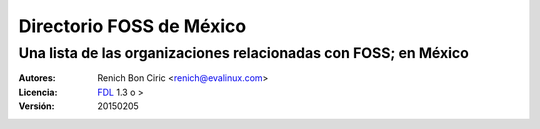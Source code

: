 =========================
Directorio FOSS de México
=========================
----------------------------------------------------------------
Una lista de las organizaciones relacionadas con FOSS; en México
----------------------------------------------------------------

:Autores:
    Renich Bon Ciric <renich@evalinux.com>

:Licencia: 
    FDL_ 1.3 o >

:Versión:
    20150205

.. raw:: pdf

    PageBreak oneColumn

.. contents::

.. section-numbering::

.. raw:: pdf

    PageBreak oneColumn

.. links
.. _FDL: http://www.gnu.org/licenses/fdl.txt
